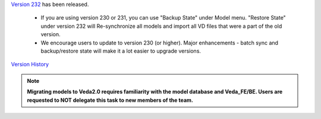 .. Veda news documentation master file, created by
   sphinx-quickstart on Tue Feb 23 11:03:05 2021.
   You can adapt this file completely to your liking, but it should at least
   contain the root `toctree` directive.


.. topic:: \

`Version 232 <https://github.com/kanors-emr/Veda2.0-Installation>`_ has been released.

   * If you are using version 230 or 231, you can use "Backup State" under Model menu. "Restore State" under version 232 will Re-synchronize all models and import all VD files that were a part of the old version.
   * We encourage users to update to version 230 (or higher). Major enhancements - batch sync and backup/restore state will make it a lot easier to upgrade versions.

`Version History <https://veda-documentation.readthedocs.io/en/latest/pages/version_history.html>`_

.. note::
    **Migrating models to Veda2.0 requires familiarity with the model database and Veda_FE/BE. Users are requested to NOT delegate this task to new members of the team.**